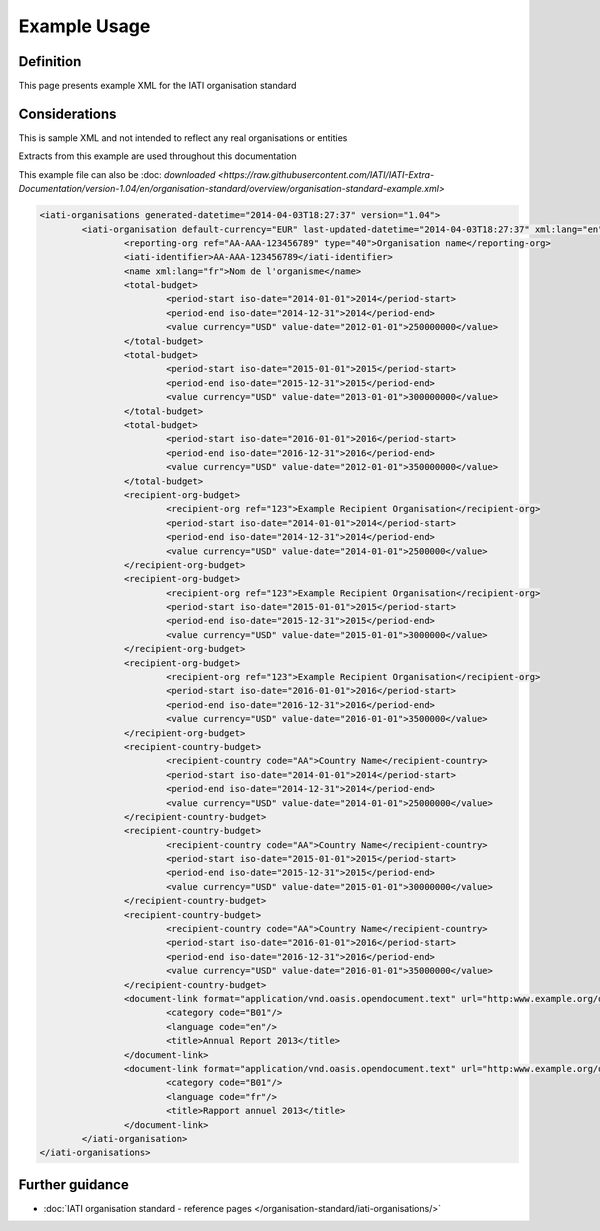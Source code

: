 Example Usage
=============

Definition
----------
This page presents example XML for the IATI organisation standard

Considerations
--------------
This is sample XML and not intended to reflect any real organisations or entities

Extracts from this example are used throughout this documentation

This example file can also be :doc: `downloaded <https://raw.githubusercontent.com/IATI/IATI-Extra-Documentation/version-1.04/en/organisation-standard/overview/organisation-standard-example.xml>`

.. code-block:: xml

	<iati-organisations generated-datetime="2014-04-03T18:27:37" version="1.04">
		<iati-organisation default-currency="EUR" last-updated-datetime="2014-04-03T18:27:37" xml:lang="en">
			<reporting-org ref="AA-AAA-123456789" type="40">Organisation name</reporting-org>
			<iati-identifier>AA-AAA-123456789</iati-identifier>
			<name xml:lang="fr">Nom de l'organisme</name>
			<total-budget>
				<period-start iso-date="2014-01-01">2014</period-start>
				<period-end iso-date="2014-12-31">2014</period-end>
				<value currency="USD" value-date="2012-01-01">250000000</value>
			</total-budget>
			<total-budget>
				<period-start iso-date="2015-01-01">2015</period-start>
				<period-end iso-date="2015-12-31">2015</period-end>
				<value currency="USD" value-date="2013-01-01">300000000</value>
			</total-budget>
			<total-budget>
				<period-start iso-date="2016-01-01">2016</period-start>
				<period-end iso-date="2016-12-31">2016</period-end>
				<value currency="USD" value-date="2012-01-01">350000000</value>
			</total-budget>
			<recipient-org-budget>
				<recipient-org ref="123">Example Recipient Organisation</recipient-org>
				<period-start iso-date="2014-01-01">2014</period-start>
				<period-end iso-date="2014-12-31">2014</period-end>
				<value currency="USD" value-date="2014-01-01">2500000</value>
			</recipient-org-budget>
			<recipient-org-budget>
				<recipient-org ref="123">Example Recipient Organisation</recipient-org>
				<period-start iso-date="2015-01-01">2015</period-start>
				<period-end iso-date="2015-12-31">2015</period-end>
				<value currency="USD" value-date="2015-01-01">3000000</value>
			</recipient-org-budget>
			<recipient-org-budget>
				<recipient-org ref="123">Example Recipient Organisation</recipient-org>
				<period-start iso-date="2016-01-01">2016</period-start>
				<period-end iso-date="2016-12-31">2016</period-end>
				<value currency="USD" value-date="2016-01-01">3500000</value>
			</recipient-org-budget>
			<recipient-country-budget>
				<recipient-country code="AA">Country Name</recipient-country>
				<period-start iso-date="2014-01-01">2014</period-start>
				<period-end iso-date="2014-12-31">2014</period-end>
				<value currency="USD" value-date="2014-01-01">25000000</value>
			</recipient-country-budget>
			<recipient-country-budget>
				<recipient-country code="AA">Country Name</recipient-country>
				<period-start iso-date="2015-01-01">2015</period-start>
				<period-end iso-date="2015-12-31">2015</period-end>
				<value currency="USD" value-date="2015-01-01">30000000</value>
			</recipient-country-budget>
			<recipient-country-budget>
				<recipient-country code="AA">Country Name</recipient-country>
				<period-start iso-date="2016-01-01">2016</period-start>
				<period-end iso-date="2016-12-31">2016</period-end>
				<value currency="USD" value-date="2016-01-01">35000000</value>
			</recipient-country-budget>
			<document-link format="application/vnd.oasis.opendocument.text" url="http:www.example.org/docs/report_en.odt">
				<category code="B01"/>
				<language code="en"/>
				<title>Annual Report 2013</title>
			</document-link>
			<document-link format="application/vnd.oasis.opendocument.text" url="http:www.example.org/docs/report_fr.odt">
				<category code="B01"/>
				<language code="fr"/>
				<title>Rapport annuel 2013</title>
			</document-link>		
		</iati-organisation>
	</iati-organisations>

Further guidance
----------------

* :doc:`IATI organisation standard - reference pages </organisation-standard/iati-organisations/>`
